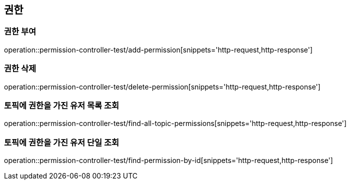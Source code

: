 == 권한

=== 권한 부여

operation::permission-controller-test/add-permission[snippets='http-request,http-response']

=== 권한 삭제

operation::permission-controller-test/delete-permission[snippets='http-request,http-response']

=== 토픽에 권한을 가진 유저 목록 조회

operation::permission-controller-test/find-all-topic-permissions[snippets='http-request,http-response']

=== 토픽에 권한을 가진 유저 단일 조회

operation::permission-controller-test/find-permission-by-id[snippets='http-request,http-response']
